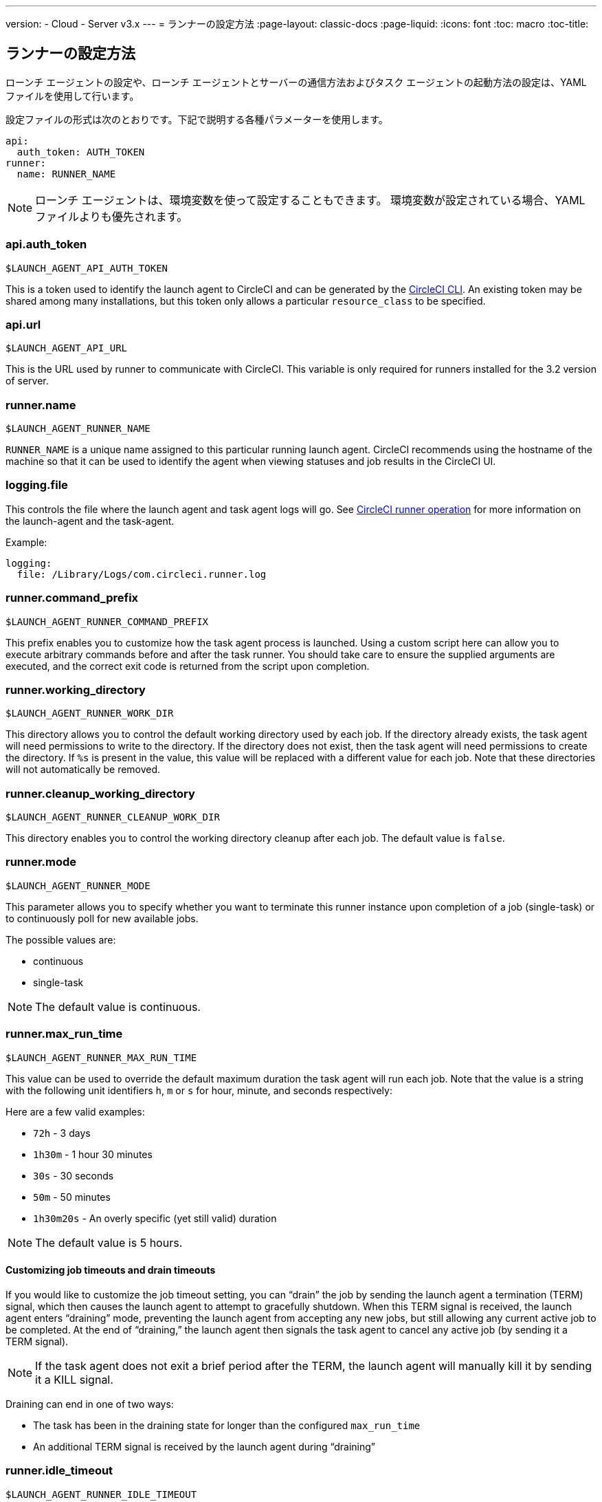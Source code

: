 ---
version:
- Cloud
- Server v3.x
---
= ランナーの設定方法
:page-layout: classic-docs
:page-liquid:
:icons: font
:toc: macro
:toc-title:

toc::[]

== ランナーの設定方法

ローンチ エージェントの設定や、ローンチ エージェントとサーバーの通信方法およびタスク エージェントの起動方法の設定は、YAML ファイルを使用して行います。

設定ファイルの形式は次のとおりです。下記で説明する各種パラメーターを使用します。

```shell
api:
  auth_token: AUTH_TOKEN
runner:
  name: RUNNER_NAME
```

NOTE: ローンチ エージェントは、環境変数を使って設定することもできます。 環境変数が設定されている場合、YAMLファイルよりも優先されます。

=== api.auth_token
`$LAUNCH_AGENT_API_AUTH_TOKEN`

This is a token used to identify the launch agent to CircleCI and can be generated by the xref:local-cli.adoc[CircleCI CLI]. An existing token may be shared among many installations, but this token only allows a particular `resource_class` to be specified.

=== api.url
`$LAUNCH_AGENT_API_URL`

This is the URL used by runner to communicate with CircleCI. This variable is only required for runners installed for the 3.2 version of server.

=== runner.name
`$LAUNCH_AGENT_RUNNER_NAME`

`RUNNER_NAME` is a unique name assigned to this particular running launch agent. CircleCI recommends using the hostname of the machine so that it can be used to identify the agent when viewing statuses and job results in the CircleCI UI.

=== logging.file
This controls the file where the launch agent and task agent logs will go. See xref:runner-overview.adoc#circleci-runner-operation[CircleCI runner operation] for more information on the launch-agent and the task-agent.

Example:

```shell
logging:
  file: /Library/Logs/com.circleci.runner.log
```

=== runner.command_prefix
`$LAUNCH_AGENT_RUNNER_COMMAND_PREFIX`

This prefix enables you to customize how the task agent process is launched. Using a custom script here can allow you to execute arbitrary commands before and after the task runner. You should take care to ensure the supplied arguments are executed, and the correct exit code is returned from the script upon completion.

=== runner.working_directory
`$LAUNCH_AGENT_RUNNER_WORK_DIR`

This directory allows you to control the default working directory used by each job. If the directory already exists, the task agent will need permissions to write to the directory. If the directory does not exist, then the task agent will need permissions to create the directory. If `%s` is present in the value, this value will be replaced with a different value for each job. Note that these directories will not automatically be removed.

=== runner.cleanup_working_directory
`$LAUNCH_AGENT_RUNNER_CLEANUP_WORK_DIR`

This directory enables you to control the working directory cleanup after each job. The default value is `false`.

=== runner.mode
`$LAUNCH_AGENT_RUNNER_MODE`

This parameter allows you to specify whether you want to terminate this runner instance upon completion of a job (single-task) or to continuously poll for new available jobs.

The possible values are:

* continuous
* single-task

NOTE: The default value is continuous.

=== runner.max_run_time
`$LAUNCH_AGENT_RUNNER_MAX_RUN_TIME`

This value can be used to override the default maximum duration the task agent will run each job. Note that the value is a string with the following unit identifiers `h`, `m` or `s` for hour, minute, and seconds respectively:

Here are a few valid examples:

* `72h` - 3 days
* `1h30m` - 1 hour 30 minutes
* `30s` - 30 seconds
* `50m` - 50 minutes
* `1h30m20s` - An overly specific (yet still valid) duration

NOTE: The default value is 5 hours.

==== Customizing job timeouts and drain timeouts

If you would like to customize the job timeout setting, you can “drain” the job by sending the launch agent a termination (TERM) signal, which then causes the launch agent to attempt to gracefully shutdown. When this TERM signal is received, the launch agent enters “draining” mode, preventing the launch agent from accepting any new jobs, but still allowing any current active job to be completed. At the end of “draining,” the launch agent then signals the task agent to cancel any active job (by sending it a TERM signal).

NOTE: If the task agent does not exit a brief period after the TERM, the launch agent will manually kill it by sending it a KILL signal.

Draining can end in one of two ways:

* The task has been in the draining state for longer than the configured `max_run_time`
* An additional TERM signal is received by the launch agent during “draining”

=== runner.idle_timeout
`$LAUNCH_AGENT_RUNNER_IDLE_TIMEOUT`

This timeout will enable a launch agent to terminate if no task has been claimed within the given time period. The value is a string with the following unit identifiers: `h`, `m` or `s` for hours, minutes, and seconds respectively (e.g., `5m` is 5 minutes).

NOTE: The default behaviour is to never time out due to inactivity.

=== runner.ssh.advertise_addr
`$LAUNCH_AGENT_RUNNER_SSH_ADVERTISE_ADDR`

This parameter enables the “Rerun job with SSH” feature. Before enabling this feature, there are <<#considerations-before-enabling-ssh-debugging, *important considerations that should be made*>>.

The address is of the form `*host:port*` and is displayed in the “Enable SSH” and “Wait for SSH” sections for a job that is rerun.

NOTE: While the presence of the `runner.ssh.advertise_addr` variable enables the “Rerun job with SSH” feature, the value it holds is for publishing purposes only in the web UI. The address does not need to match the actual host and port of the machine that the runner is installed on and can be a proxy configuration.

==== Considerations before enabling SSH debugging

Task agent runs an embedded SSH server and agent on a dedicated port when the “Rerun job with SSH” option is activated. This feature will not affect any other SSH servers or agents on the system that the runner is installed on.

* The host port used by the SSH server is currently fixed to `*54782*`. Ensure this port is unblocked and available for SSH connections. A port conflict can occur if multiple launch agents are installed on the same host.
* The SSH server will inherit the same user privileges and associated access authorizations as the task agent, defined by the <<#runner-command_prefix, runner.command_prefix parameter>>.
* The SSH server is configured for public key authentication. Anyone with permission to initiate a job can rerun it with SSH. However, only the user who initiated the rerun will have their SSH public keys added to the server for the duration of the SSH session.
* Rerunning a job with SSH will hold the job open for *two hours* if a connection is made to the SSH server, or *ten minutes* if no connection is made, unless cancelled. While in this state, the job is counted against an organization’s concurrency limit, and the task agent will be unavailable to handle other jobs. Therefore, it is recommended to cancel an SSH rerun job explicitly (through the web UI or CLI) when finished debugging.
